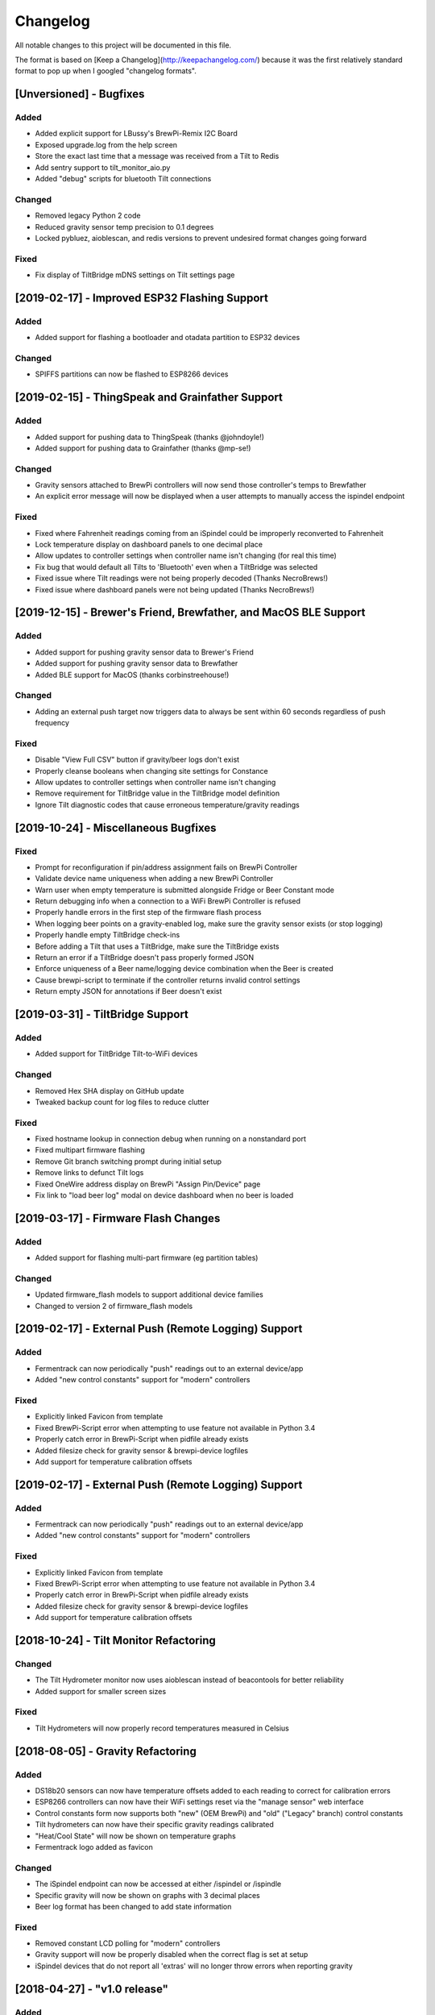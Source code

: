 Changelog
====================

All notable changes to this project will be documented in this file.

The format is based on [Keep a Changelog](http://keepachangelog.com/) because it was the first relatively standard format to pop up when I googled "changelog formats".


[Unversioned] - Bugfixes
~~~~~~~~~~~~~~~~~~~~~~~~

Added
---------------------

- Added explicit support for LBussy's BrewPi-Remix I2C Board
- Exposed upgrade.log from the help screen
- Store the exact last time that a message was received from a Tilt to Redis
- Add sentry support to tilt_monitor_aio.py
- Added "debug" scripts for bluetooth Tilt connections



Changed
---------------------

- Removed legacy Python 2 code
- Reduced gravity sensor temp precision to 0.1 degrees
- Locked pybluez, aioblescan, and redis versions to prevent undesired format changes going forward


Fixed
---------------------

- Fix display of TiltBridge mDNS settings on Tilt settings page

[2019-02-17] - Improved ESP32 Flashing Support
~~~~~~~~~~~~~~~~~~~~~~~~~~~~~~~~~~~~~~~~~~~~~~

Added
---------------------

- Added support for flashing a bootloader and otadata partition to ESP32 devices


Changed
---------------------

- SPIFFS partitions can now be flashed to ESP8266 devices


[2019-02-15] - ThingSpeak and Grainfather Support
~~~~~~~~~~~~~~~~~~~~~~~~~~~~~~~~~~~~~~~~~~~~~~~~~~

Added
---------------------

- Added support for pushing data to ThingSpeak (thanks @johndoyle!)
- Added support for pushing data to Grainfather (thanks @mp-se!)


Changed
---------------------

- Gravity sensors attached to BrewPi controllers will now send those controller's temps to Brewfather
- An explicit error message will now be displayed when a user attempts to manually access the ispindel endpoint


Fixed
---------------------

- Fixed where Fahrenheit readings coming from an iSpindel could be improperly reconverted to Fahrenheit
- Lock temperature display on dashboard panels to one decimal place
- Allow updates to controller settings when controller name isn't changing (for real this time)
- Fix bug that would default all Tilts to 'Bluetooth' even when a TiltBridge was selected
- Fixed issue where Tilt readings were not being properly decoded (Thanks NecroBrews!)
- Fixed issue where dashboard panels were not being updated (Thanks NecroBrews!)


[2019-12-15] - Brewer's Friend, Brewfather, and MacOS BLE Support
~~~~~~~~~~~~~~~~~~~~~~~~~~~~~~~~~~~~~~~~~~~~~~~~~~~~~~~~~~~~~~~~~

Added
---------------------

- Added support for pushing gravity sensor data to Brewer's Friend
- Added support for pushing gravity sensor data to Brewfather
- Added BLE support for MacOS (thanks corbinstreehouse!)

Changed
---------------------

- Adding an external push target now triggers data to always be sent within 60 seconds regardless of push frequency

Fixed
---------------------

- Disable "View Full CSV" button if gravity/beer logs don't exist
- Properly cleanse booleans when changing site settings for Constance
- Allow updates to controller settings when controller name isn't changing
- Remove requirement for TiltBridge value in the TiltBridge model definition
- Ignore Tilt diagnostic codes that cause erroneous temperature/gravity readings



[2019-10-24] - Miscellaneous Bugfixes
~~~~~~~~~~~~~~~~~~~~~~~~~~~~~~~~~~~~~

Fixed
---------------------

- Prompt for reconfiguration if pin/address assignment fails on BrewPi Controller
- Validate device name uniqueness when adding a new BrewPi Controller
- Warn user when empty temperature is submitted alongside Fridge or Beer Constant mode
- Return debugging info when a connection to a WiFi BrewPi Controller is refused
- Properly handle errors in the first step of the firmware flash process
- When logging beer points on a gravity-enabled log, make sure the gravity sensor exists (or stop logging)
- Properly handle empty TiltBridge check-ins
- Before adding a Tilt that uses a TiltBridge, make sure the TiltBridge exists
- Return an error if a TiltBridge doesn't pass properly formed JSON
- Enforce uniqueness of a Beer name/logging device combination when the Beer is created
- Cause brewpi-script to terminate if the controller returns invalid control settings
- Return empty JSON for annotations if Beer doesn't exist


[2019-03-31] - TiltBridge Support
~~~~~~~~~~~~~~~~~~~~~~~~~~~~~~~~~

Added
---------------------

- Added support for TiltBridge Tilt-to-WiFi devices

Changed
---------------------

- Removed Hex SHA display on GitHub update
- Tweaked backup count for log files to reduce clutter

Fixed
---------------------

- Fixed hostname lookup in connection debug when running on a nonstandard port
- Fixed multipart firmware flashing
- Remove Git branch switching prompt during initial setup
- Remove links to defunct Tilt logs
- Fixed OneWire address display on BrewPi "Assign Pin/Device" page
- Fix link to "load beer log" modal on device dashboard when no beer is loaded


[2019-03-17] - Firmware Flash Changes
~~~~~~~~~~~~~~~~~~~~~~~~~~~~~~~~~~~~~~

Added
---------------------

- Added support for flashing multi-part firmware (eg partition tables)

Changed
---------------------

- Updated firmware_flash models to support additional device families
- Changed to version 2 of firmware_flash models


[2019-02-17] - External Push (Remote Logging) Support
~~~~~~~~~~~~~~~~~~~~~~~~~~~~~~~~~~~~~~~~~~~~~~~~~~~~~~

Added
---------------------

- Fermentrack can now periodically "push" readings out to an external device/app
- Added "new control constants" support for "modern" controllers

Fixed
---------------------

- Explicitly linked Favicon from template
- Fixed BrewPi-Script error when attempting to use feature not available in Python 3.4
- Properly catch error in BrewPi-Script when pidfile already exists
- Added filesize check for gravity sensor & brewpi-device logfiles
- Add support for temperature calibration offsets


[2019-02-17] - External Push (Remote Logging) Support
~~~~~~~~~~~~~~~~~~~~~~~~~~~~~~~~~~~~~~~~~~~~~~~~~~~~~~

Added
---------------------

- Fermentrack can now periodically "push" readings out to an external device/app
- Added "new control constants" support for "modern" controllers

Fixed
---------------------

- Explicitly linked Favicon from template
- Fixed BrewPi-Script error when attempting to use feature not available in Python 3.4
- Properly catch error in BrewPi-Script when pidfile already exists
- Added filesize check for gravity sensor & brewpi-device logfiles
- Add support for temperature calibration offsets


[2018-10-24] - Tilt Monitor Refactoring
~~~~~~~~~~~~~~~~~~~~~~~~~~~~~~~~~~~~~~~

Changed
---------------------

- The Tilt Hydrometer monitor now uses aioblescan instead of beacontools for better reliability
- Added support for smaller screen sizes

Fixed
---------------------

- Tilt Hydrometers will now properly record temperatures measured in Celsius


[2018-08-05] - Gravity Refactoring
~~~~~~~~~~~~~~~~~~~~~~~~~~~~~~~~~~

Added
---------------------

- DS18b20 sensors can now have temperature offsets added to each reading to correct for calibration errors
- ESP8266 controllers can now have their WiFi settings reset via the "manage sensor" web interface
- Control constants form now supports both "new" (OEM BrewPi) and "old" ("Legacy" branch) control constants
- Tilt hydrometers can now have their specific gravity readings calibrated
- "Heat/Cool State" will now be shown on temperature graphs
- Fermentrack logo added as favicon


Changed
---------------------

- The iSpindel endpoint can now be accessed at either /ispindel or /ispindle
- Specific gravity will now be shown on graphs with 3 decimal places
- Beer log format has been changed to add state information

Fixed
---------------------

- Removed constant LCD polling for "modern" controllers
- Gravity support will now be properly disabled when the correct flag is set at setup
- iSpindel devices that do not report all 'extras' will no longer throw errors when reporting gravity



[2018-04-27] - "v1.0 release"
~~~~~~~~~~~~~~~~~~~~~~~~~~~~~

Added
---------------------

- Added fermentation controller "Manage Device" page
- Upgrades are now logged to upgrade.log
- Controller "stdout" and "stderr" logs are now saved/accessible
- Support for serial devices
- Support for Arduino-based devices
- Support for in-app git branch switching
- Autodetection of serial devices
- Huey (delayed/scheduled task) support (currently unused)
- Controllers connected via serial can now have their serial port autodetected using the udev serial number
- Beer profiles are now displayed in graph form
- Firmware can now be flashed to new Arduino & ESP8266-based controllers from within the app
- Preferred timezone can now be selected for use throughout Fermentrack
- Beer log management (deletion/downloading)
- Added configuration options for graph line colors
- Graph lines can be toggled by clicking the icon in the legend
- Added support for specific gravity sensors
- Added support for Tilt Hydrometers
- Added support for iSpindel specific gravity sensors


Changed
---------------------

- Inversion flag for installed devices is now shown on the "configure pins/sensors" page
- Form errors are now displayed on "configure pins/sensors" page
- Beer logs are no longer deleted along with the parent device (but they will become inaccessible from within Fermentrack)
- GitHub updates are no longer triggered automatically by visiting the update page, and must now be manually triggered by clicking a button
- The IP address of a BrewPiDevice is now cached, and can be used if mDNS stops working
- At end of a fermentation profile the controller will now be switched to beer constant mode
- All data points are now explicitly recorded in UTC
- Added icon to graph legend to display line color
- Updated to Django v1.11 (Long term support version)
- Changed from supporting Python 2 to Python 3


Fixed
---------------------

- Inversion state no longer improperly defaults
- Minimum graph size adjusted to account for smaller displays
- Changed on_delete behavior to allow deletion of fermentation controllers
- Git update check will now properly wait between checks if up to date
- GIT_UPDATE_TYPE of 'none' will now properly disable update checks
- BrewPi controllers now accept unicode names
- "View Room Temp" link on Dashboard now functions
- Room temp now included in legend for graphs



[2017-03-17] - "v0.1 release"
~~~~~~~~~~~~~~~~~~~~~~~~~~~~~

Added
---------------------

- First release!
